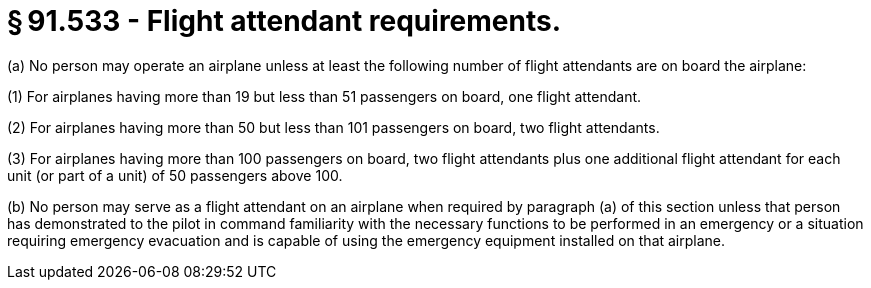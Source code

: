 # § 91.533 - Flight attendant requirements.

(a) No person may operate an airplane unless at least the following number of flight attendants are on board the airplane:

(1) For airplanes having more than 19 but less than 51 passengers on board, one flight attendant.

(2) For airplanes having more than 50 but less than 101 passengers on board, two flight attendants.

(3) For airplanes having more than 100 passengers on board, two flight attendants plus one additional flight attendant for each unit (or part of a unit) of 50 passengers above 100.

(b) No person may serve as a flight attendant on an airplane when required by paragraph (a) of this section unless that person has demonstrated to the pilot in command familiarity with the necessary functions to be performed in an emergency or a situation requiring emergency evacuation and is capable of using the emergency equipment installed on that airplane.

